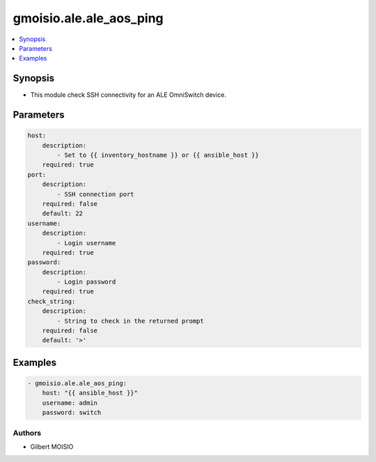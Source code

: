 ************************
gmoisio.ale.ale_aos_ping
************************

.. contents::
    :local:
    :depth: 1


Synopsis
--------
- This module check SSH connectivity for an ALE OmniSwitch device.

Parameters
----------
.. code-block:: yaml

    host:
        description:
            - Set to {{ inventory_hostname }} or {{ ansible_host }}
        required: true
    port:
        description:
            - SSH connection port
        required: false
        default: 22
    username:
        description:
            - Login username
        required: true
    password:
        description:
            - Login password
        required: true
    check_string:
        description:
            - String to check in the returned prompt
        required: false
        default: '>'


Examples
--------
.. code-block:: yaml

    - gmoisio.ale.ale_aos_ping: 
        host: "{{ ansible_host }}"
        username: admin
        password: switch


Authors
~~~~~~~

- Gilbert MOISIO